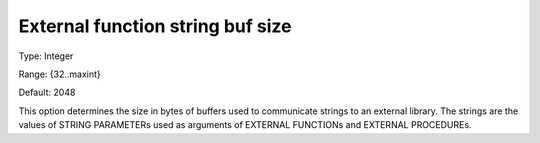 

.. _Options_External_function_-_External_Function_String_Buf_Size:


External function string buf size
=================================



Type:	Integer	

Range:	{32..maxint}	

Default:	2048	



This option determines the size in bytes of buffers used to communicate strings to an external library. The strings are the values of STRING PARAMETERs used as arguments of EXTERNAL FUNCTIONs and EXTERNAL PROCEDUREs.

 







